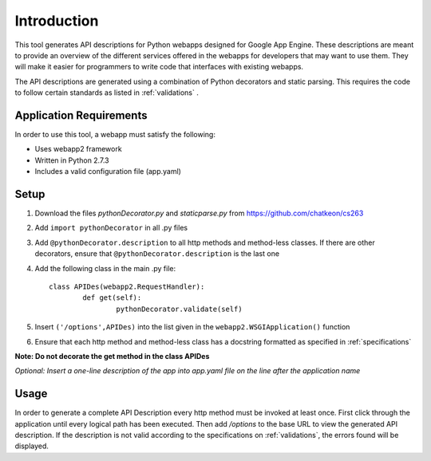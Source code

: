 Introduction
============================================================
This tool generates API descriptions for Python webapps designed for Google App Engine. These descriptions are meant to provide an overview of the different services offered in the webapps for developers that may want to use them. They will make it easier for programmers to write code that interfaces with existing webapps.

The API descriptions are generated using a combination of Python decorators and static parsing. This requires the code to follow certain standards as listed in :ref:`validations` .

Application Requirements
-----------------------------------------------------------

In order to use this tool, a webapp must satisfy the following:

* Uses webapp2 framework
* Written in Python 2.7.3
* Includes a valid configuration file (app.yaml)

Setup
-----------------------------------------------------------

1. Download the files *pythonDecorator.py* and *staticparse.py* from https://github.com/chatkeon/cs263
2. Add ``import pythonDecorator`` in all .py files
3. Add ``@pythonDecorator.description`` to all http methods and method-less classes. If there are other decorators, ensure that ``@pythonDecorator.description`` is the last one
4. Add the following class in the main .py file::

        class APIDes(webapp2.RequestHandler):
                def get(self):
                        pythonDecorator.validate(self)

5. Insert ``('/options',APIDes)`` into the list given in the ``webapp2.WSGIApplication()`` function
6. Ensure that each http method and method-less class has a docstring formatted as specified in :ref:`specifications`

**Note: Do not decorate the get method in the class APIDes**

*Optional: Insert a one-line description of the app into app.yaml file on the line after the application name*

Usage
----------------------------------------------------------

In order to generate a complete API Description every http method must be invoked at least once. First click through the application until every logical path has been executed. Then add `/options` to the base URL to view the generated API description. If the description is not valid according to the specifications on :ref:`validations`, the errors found will be displayed.

